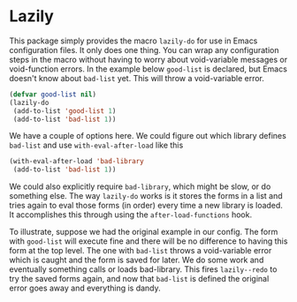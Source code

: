 * Lazily

This package simply provides the macro =lazily-do= for use in Emacs
configuration files. It only does one thing. You can wrap any configuration
steps in the macro without having to worry about void-variable messages or
void-function errors. In the example below =good-list= is declared, but Emacs
doesn't know about =bad-list= yet. This will throw a void-variable error.

#+BEGIN_SRC emacs-lisp
(defvar good-list nil)
(lazily-do
 (add-to-list 'good-list 1)
 (add-to-list 'bad-list 1))
#+END_SRC

We have a couple of options here. We could figure out which library defines
=bad-list= and use =with-eval-after-load= like this

#+BEGIN_SRC emacs-lisp
(with-eval-after-load 'bad-library
 (add-to-list 'bad-list 1))
#+END_SRC

We could also explicitly require =bad-library=, which might be slow, or do
something else. The way =lazily-do= works is it stores the forms in a list and
tries again to eval those forms (in order) every time a new library is
loaded. It accomplishes this through using the =after-load-functions= hook.

To illustrate, suppose we had the original example in our config. The form with
=good-list= will execute fine and there will be no difference to having this
form at the top level. The one with =bad-list= throws a void-variable error
which is caught and the form is saved for later. We do some work and eventually
something calls or loads bad-library. This fires =lazily--redo= to try the saved
forms again, and now that =bad-list= is defined the original error goes away and
everything is dandy.

